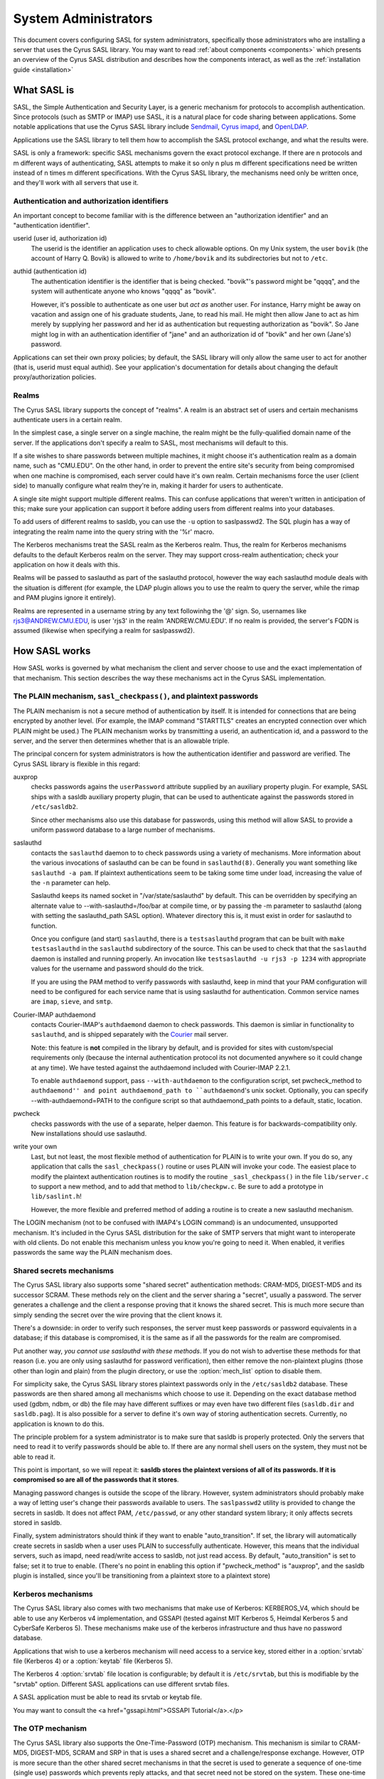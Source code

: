 .. _sysadmin:

=====================
System Administrators
=====================

This document covers configuring SASL for system administrators,
specifically those administrators who are installing a server that
uses the Cyrus SASL library.  You may want to read
:ref:`about components <components>` which presents an
overview of the Cyrus SASL distribution
and describes how the components interact, as well as the :ref:`installation guide <installation>`

.. _saslintro:

What SASL is
============

SASL, the Simple Authentication and Security Layer, is a generic
mechanism for protocols to accomplish authentication.  Since protocols
(such as SMTP or IMAP) use SASL, it is a natural place for code
sharing between applications.  Some notable applications that use the
Cyrus SASL library include `Sendmail <http://www.sendmail.org>`_,
`Cyrus imapd <http://www.cyrusimap.org>`_,
and `OpenLDAP <http://www.openldap.org>`_.

Applications use the SASL library to tell them how to accomplish
the SASL protocol exchange, and what the results were.

SASL is only a framework: specific SASL mechanisms govern the
exact protocol exchange.  If there are n protocols and m different
ways of authenticating, SASL attempts to make it so only n plus m
different specifications need be written instead of n times m
different specifications.  With the Cyrus SASL library, the mechanisms
need only be written once, and they'll work with all servers that use
it.

.. _authid:

Authentication and authorization identifiers
--------------------------------------------

An important concept to become familiar with is the difference between
an "authorization identifier" and an "authentication identifier".

userid (user id, authorization id)
    The userid is the
    identifier an application uses to check allowable options.  On my Unix
    system, the user ``bovik`` (the account of Harry Q. Bovik) is
    allowed to write to ``/home/bovik`` and its subdirectories but
    not to ``/etc``.
authid (authentication id)
    The authentication identifier is
    the identifier that is being checked.  "bovik"'s password might be
    "qqqq", and the system will authenticate anyone who knows "qqqq" as
    "bovik".

    However, it's possible to authenticate as one user but
    *act as* another user.  For instance, Harry might be away on
    vacation and assign one of his graduate students, Jane, to read his
    mail.  He might then allow Jane to act as him merely by supplying her
    password and her id as authentication but requesting authorization as
    "bovik". So Jane might log in with an authentication identifier of
    "jane" and an authorization id of "bovik" and her own (Jane's)
    password.


Applications can set their own proxy policies; by default, the SASL
library will only allow the same user to act for another (that is,
userid must equal authid).  See your application's documentation for
details about changing the default proxy/authorization policies.

.. _realms:

Realms
------

The Cyrus SASL library supports the concept of "realms".  A realm is
an abstract set of users and certain mechanisms authenticate users in
a certain realm.

In the simplest case, a single server on a single machine, the
realm might be the fully-qualified domain name of the server.  If the
applications don't specify a realm to SASL, most mechanisms will
default to this.

If a site wishes to share passwords between multiple machines, it
might choose it's authentication realm as a domain name, such as
"CMU.EDU".  On the other hand, in order to prevent the entire site's
security from being compromised when one machine is compromised, each
server could have it's own realm. Certain mechanisms force the user
(client side) to manually configure what realm they're in, making it
harder for users to authenticate.

A single site might support multiple different realms.  This can
confuse applications that weren't written in anticipation of this; make
sure your application can support it before adding users from different
realms into your databases.

To add users of different realms to sasldb, you can use the
``-u`` option to saslpasswd2.  The SQL plugin has a way of
integrating the realm name into the query string with the '%r' macro.

The Kerberos mechanisms treat the SASL realm as the Kerberos
realm.  Thus, the realm for Kerberos mechanisms defaults to the
default Kerberos realm on the server.  They may support cross-realm
authentication; check your application on how it deals with this.

Realms will be passed to saslauthd as part of the saslauthd protocol,
however the way each saslauthd module deals with the situation is
different (for example, the LDAP plugin allows you to use the realm
to query the server, while the rimap and PAM plugins ignore it entirely).

Realms are represented in a username string by any text followinhg
the '@' sign.  So, usernames like rjs3@ANDREW.CMU.EDU, is user 'rjs3'
in the realm 'ANDREW.CMU.EDU'.  If no realm is provided, the server's
FQDN is assumed (likewise when specifying a realm for saslpasswd2).

.. _saslhow:

How SASL works
==============

How SASL works is governed by what mechanism the client and server
choose to use and the exact implementation of that mechanism.  This
section describes the way these mechanisms act in the Cyrus SASL
implementation.

The PLAIN mechanism, ``sasl_checkpass()``, and plaintext passwords
------------------------------------------------------------------

The PLAIN mechanism is not a secure method of authentication by
itself.  It is intended for connections that are being encrypted by
another level.  (For example, the IMAP command "STARTTLS" creates an
encrypted connection over which PLAIN might be used.) The PLAIN
mechanism works by transmitting a userid, an authentication id, and a
password to the server, and the server then determines whether that is
an allowable triple.

The principal concern for system administrators is how the
authentication identifier and password are verified.  The Cyrus SASL
library is flexible in this regard:

auxprop
    checks passwords agains the ``userPassword`` attribute
    supplied by an auxiliary property plugin.  For example, SASL ships
    with a sasldb auxiliary property plugin, that can be used to
    authenticate against the passwords stored in ``/etc/sasldb2``.

    Since other mechanisms also use this database for passwords, using
    this method will allow SASL to provide a uniform password database to
    a large number of mechanisms.
saslauthd
    contacts the ``saslauthd`` daemon to to check passwords
    using a variety of mechanisms.  More information about the various invocations
    of saslauthd can be can be found in ``saslauthd(8)``.  Generally you
    want something like ``saslauthd -a pam``.  If plaintext authentications
    seem to be taking some time under load, increasing the value of the ``-n``
    parameter can help.

    Saslauthd keeps its named socket in "/var/state/saslauthd" by default.
    This can be overridden by specifying an alternate value to
    --with-saslauthd=/foo/bar at compile time, or by passing the -m
    parameter to saslauthd (along with setting the saslauthd_path SASL
    option).  Whatever directory this is, it must exist in order for
    saslauthd to function.

    Once you configure (and start) ``saslauthd``, there is a
    ``testsaslauthd`` program that can be built with ``make
    testsaslauthd`` in the ``saslauthd`` subdirectory of the
    source.  This can be used to check that that the ``saslauthd``
    daemon is installed and running properly.  An invocation like
    ``testsaslauthd -u rjs3 -p 1234`` with appropriate values for the
    username and password should do the trick.

    If you are using the PAM method to verify passwords with saslauthd, keep in
    mind that your PAM configuration will need to be configured for each service
    name that is using saslauthd for authentication. Common service names
    are ``imap``, ``sieve``, and ``smtp``.
Courier-IMAP authdaemond
    contacts Courier-IMAP's ``authdaemond`` daemon to check passwords.
    This daemon is simliar in functionality to ``saslauthd``, and is shipped
    separately with the `Courier <http://www.courier-mta.org>`_ mail server.

    Note: this feature is **not** compiled in the library by default, and is
    provided for sites with custom/special requirements only (because the
    internal authentication protocol its not documented anywhere so it could
    change at any time).  We have tested against the authdaemond included with
    Courier-IMAP 2.2.1.

    To enable ``authdaemond`` support, pass ``--with-authdaemon`` to the
    configuration script, set pwcheck_method to ``authdaemond'' and point
    authdaemond_path to ``authdaemond``'s unix socket. Optionally, you can
    specify --with-authdaemond=PATH to the configure script so that
    authdaemond_path points to a default, static, location.
pwcheck
    checks passwords with the use of a separate,
    helper daemon.  This feature is for backwards-compatibility
    only. New installations should use saslauthd.
write your own
    Last, but not least, the most flexible method of authentication
    for PLAIN is to write your own.  If you do so, any application that
    calls the ``sasl_checkpass()`` routine or uses PLAIN will
    invoke your code.  The easiest place to modify the plaintext
    authentication routines is to modify the routine
    ``_sasl_checkpass()`` in the file ``lib/server.c`` to
    support a new method, and to add that method to
    ``lib/checkpw.c``.  Be sure to add a prototype in
    ``lib/saslint.h``!

    However, the more flexible and preferred method of
    adding a routine is to create a new saslauthd mechanism.

The LOGIN mechanism (not to be confused with IMAP4's LOGIN command)
is an undocumented, unsupported mechanism.  It's included in the Cyrus
SASL distribution for the sake of SMTP servers that might want to
interoperate with old clients.  Do not enable this mechanism unless
you know you're going to need it.  When enabled, it verifies passwords
the same way the PLAIN mechanism does.

Shared secrets mechanisms
-------------------------

The Cyrus SASL library also supports some "shared secret"
authentication methods: CRAM-MD5, DIGEST-MD5 and its successor SCRAM.
These methods rely on the client and the server sharing a "secret",
usually a password.  The server generates a challenge and the client a
response proving that it knows the shared secret.  This is much more
secure than simply sending the secret over the wire proving that the
client knows it.

There's a downside: in order to verify such responses, the
server must keep passwords or password equivalents in a database;
if this database is compromised, it is the same as if all the
passwords for the realm are compromised.

Put another way, *you cannot use saslauthd with these methods*.
If you do not wish to advertise these methods for that reason (i.e. you
are only using saslauthd for password verification), then either remove
the non-plaintext plugins (those other than login and plain) from the
plugin directory, or use the :option:`mech_list` option to disable them.

For simplicity sake, the Cyrus SASL library stores plaintext
passwords only in the ``/etc/sasldb2`` database.  These passwords
are then shared among all mechanisms which choose to use it.
Depending on the exact database method
used (gdbm, ndbm, or db) the file may have different suffixes or may
even have two different files (``sasldb.dir`` and
``sasldb.pag``).  It is also possible for a server to define
it's own way of storing authentication secrets.  Currently, no
application is known to do this.

The principle problem for a system administrator is to make sure that
sasldb is properly protected. Only the servers that need to read it to
verify passwords should be able to.  If there are any normal shell
users on the system, they must not be able to read it.

This point is important, so we will repeat it: **sasldb stores the
plaintext versions of all of its passwords. If it is compromised so
are all of the passwords that it stores**.

Managing password changes is outside the scope of the library.
However, system administrators should probably make a way of letting
user's change their passwords available to users.  The
``saslpasswd2`` utility is provided to change the secrets in
sasldb.  It does not affect PAM, ``/etc/passwd``, or any other
standard system library; it only affects secrets stored in sasldb.

Finally, system administrators should think if they want to enable
"auto_transition".  If set, the library will automatically create
secrets in sasldb when a user uses PLAIN to successfully authenticate.
However, this means that the individual servers, such as imapd, need
read/write access to sasldb, not just read access.  By default,
"auto_transition" is set to false; set it to true to enable.  (There's
no point in enabling this option if "pwcheck_method" is "auxprop",
and the sasldb plugin is installed, since you'll be transitioning from
a plaintext store to a plaintext store)

Kerberos mechanisms
-------------------

The Cyrus SASL library also comes with two mechanisms that make use of
Kerberos: KERBEROS_V4, which should be able to use any Kerberos v4
implementation, and GSSAPI (tested against MIT Kerberos 5, Heimdal
Kerberos 5 and CyberSafe Kerberos 5).  These mechanisms make use of the kerberos infrastructure
and thus have no password database.

Applications that wish to use a kerberos mechanism will need access
to a service key, stored either in a :option:`srvtab` file (Kerberos 4) or a
:option:`keytab` file (Kerberos 5).

The Kerberos 4 :option:`srvtab` file location is configurable; by default it is
``/etc/srvtab``, but this is modifiable by the "srvtab" option.
Different SASL applications can use different srvtab files.

A SASL application must be able to read its srvtab or keytab file.

You may want to consult the <a href="gssapi.html">GSSAPI Tutorial</a>.</p>

The OTP mechanism
-----------------

The Cyrus SASL library also supports the One-Time-Password (OTP)
mechanism.  This mechanism is similar to CRAM-MD5, DIGEST-MD5, SCRAM
and SRP in that is uses a shared secret and a challenge/response exchange.
However, OTP is more secure than the other shared secret mechanisms in
that the secret is used to generate a sequence of one-time (single
use) passwords which prevents reply attacks, and that secret need
not be stored on the system.  These one-time passwords are stored in the
``/etc/sasldb2`` database.

OTP via OPIE
############

For sites with an existing OTP infrastructure using OPIE, Cyrus SASL
can be configured to use OPIE v2.4 instead of using its own database
and server-side routines.

OPIE should be configured with the ``--disable-user-locking``
option if the SASL server application will not be running as "root".

OPIE uses its own "opiekeys" database for storing the data necessary
for generating the server challenges.  The location of the :option:`opiekeys`
file is configurable in SASL; by default it is ``/etc/opiekeys``,
but this is modifiable by the :option:`opiekeys` option.

A SASL server application must be able to read and write the
opiekeys file.

Auxiliary Properties
====================

SASLv2 introduces the concept of Auxilliary Properties.  That is, the ability
for information related to authentication and authorization to all be looked
up at once from a directory during the authentication process.  SASL Plugins
internally take advantage of this to do password lookups in directories
such as the SASLdb, LDAP or a SQL database.  Applications can look up arbitrary properties through them.

Note that this means that if your password database is in a SASLdb, and
you wish to use it for plaintext password lookups through the sasldb, you
will need to set the sasl :option:`pwcheck_method` to be ``auxprop``.

How to set configuration options
================================

The Cyrus SASL library comes with a built-in configuration file
reader.  However, it is also possible for applications to redefine
where the library gets it's configuration options from.

.. _saslconf:

The default configuration file
------------------------------

By default, the Cyrus SASL library reads its options from
``/usr/lib/sasl2/App.conf`` (where "App" is the application
defined name of the application).  For instance, Sendmail reads its
configuration from ``/usr/lib/sasl2/Sendmail.conf`` and the
sample server application included with the library looks in
``/usr/lib/sasl2/sample.conf``.

A standard Cyrus SASL configuration file looks like::

    srvtab: /var/app/srvtab
    pwcheck_method: saslauthd

Application configuration
-------------------------

Applications can redefine how the SASL library looks for configuration
information.  Check your application's documentation for specifics.

For instance, Cyrus imapd reads its sasl options from its own
configuration file, ``/etc/imapd.conf``, by prepending all SASL
options with ``sasl_``: the SASL option "pwcheck_method" is set
by changing "sasl_pwcheck_method" in ``/etc/imapd.conf``.

Troubleshooting
===============

Why doesn't KERBEROS_V4 doesn't appear as an available mechanism?
    Check that the ``srvtab`` file is readable by the
    user running as the daemon.  For Cyrus imapd, it must be readable by
    the Cyrus user.  By default, the library looks for the srvtab in
    ``/etc/srvtab``, but it's configurable using the :option:`srvtab`
    option.
Why doesn't OTP doesn't appear as an available mechanism?
    If using OPIE, check that the ``opiekeys`` file is
    readable by the user running the daemon.  For Cyrus imapd, it must
    be readable by the Cyrus user.  By default, the library looks for the
    opiekeys in ``/etc/opiekeys``, but it's configurable using the
    :option:`opiekeys` option.
Why don't CRAM-MD5, DIGEST-MD5 and SCRAM work with my old sasldb?
    Because sasldb now stores plaintext passwords only, the old
    sasldb is incompatible.
I'm having performance problems on each authentication, there is a noticeable slowdown when sasl initializes, what can I do?
    libsasl reads from ``/dev/random`` as part of its
    initialization. ``/dev/random`` is a "secure" source of entropy,
    and will block your application until a sufficient amount of
    randomness has been collected to meet libsasl's needs.

    To improve performance, you can change DEV_RANDOM in
    ``config.h`` to be ``/dev/urandom`` and recompile
    libsasl. ``/dev/urandom`` offers less secure random numbers but
    should return immediately. The included mechanisms, besides OTP and
    SRP, use random numbers only to generate nonces, so using
    ``/dev/urandom`` is safe if you aren't using OTP or SRP.


I've converted the sasldb database to the new format. Why can't anybody authenticate?
    sasldb is now a plugin module for the auxprop method.
    Make sure you changed the /usr/lib/sasl2/\*.conf files to reflect
    ``pwcheck_method: auxprop``

    ...and if you're using cyrus-imapd, /etc/imapd.conf must reflect:
    ``sasl_pwcheck_method: auxprop``

Is LOGIN supported?
    The LOGIN mechanism is a non-standard, undocumented
    plaintext mechanism.  It's included in the SASL distribution purely
    for sites that need it to interoperate with old clients; we don't
    support it.  Don't enable it unless you know you need it.

Is NTLM supported?
    The NTLM mechanism is a non-standard, undocumented
    mechanism developed by Microsoft.  It's included in the SASL
    distribution purely for sites that need it to interoperate with
    Microsoft clients (ie, Outlook) and/or servers (ie, Exchange); we
    don't support it.  Don't enable it unless you know you need it.

How can I get a non-root application to check plaintext passwords?
    Use the "saslauthd" daemon and setting "pwcheck_method"
    to "saslauthd".

I want to use Berkeley DB, but it's installed in ``/usr/local/BerkeleyDB.3.1`` and ``configure`` can't find it.
    Try setting "CPPFLAGS" and "LDFLAGS" environment
    variables before running ``configure``, like so::

        env CPPFLAGS="-I/usr/local/BerkeleyDB.3.1/include" \
          LDFLAGS="-L/usr/local/BerkeleyDB.3.1/lib -R/usr/local/BerkeleyDB.3.1/lib" \
          ./configure --with-dblib=berkeley

It's not working and won't tell me why! Help!
    Check syslog output (usually stored in
    ``/var/log``) for more information. You might want to change your
    syslog configuration (usually ``/etc/syslogd.conf``) to log
    "\*.debug" to a file while debugging a problem.

    The developers make heavy use of ``strace`` or ``truss``
    when debugging a problem that isn't outputting any useful
    information.

Is there a mailing list to discuss the Cyrus SASL library?
    Check out our :ref:`contribution <contribute>` page for ways to get in touch
    with us, including mailing lists and IRC.

